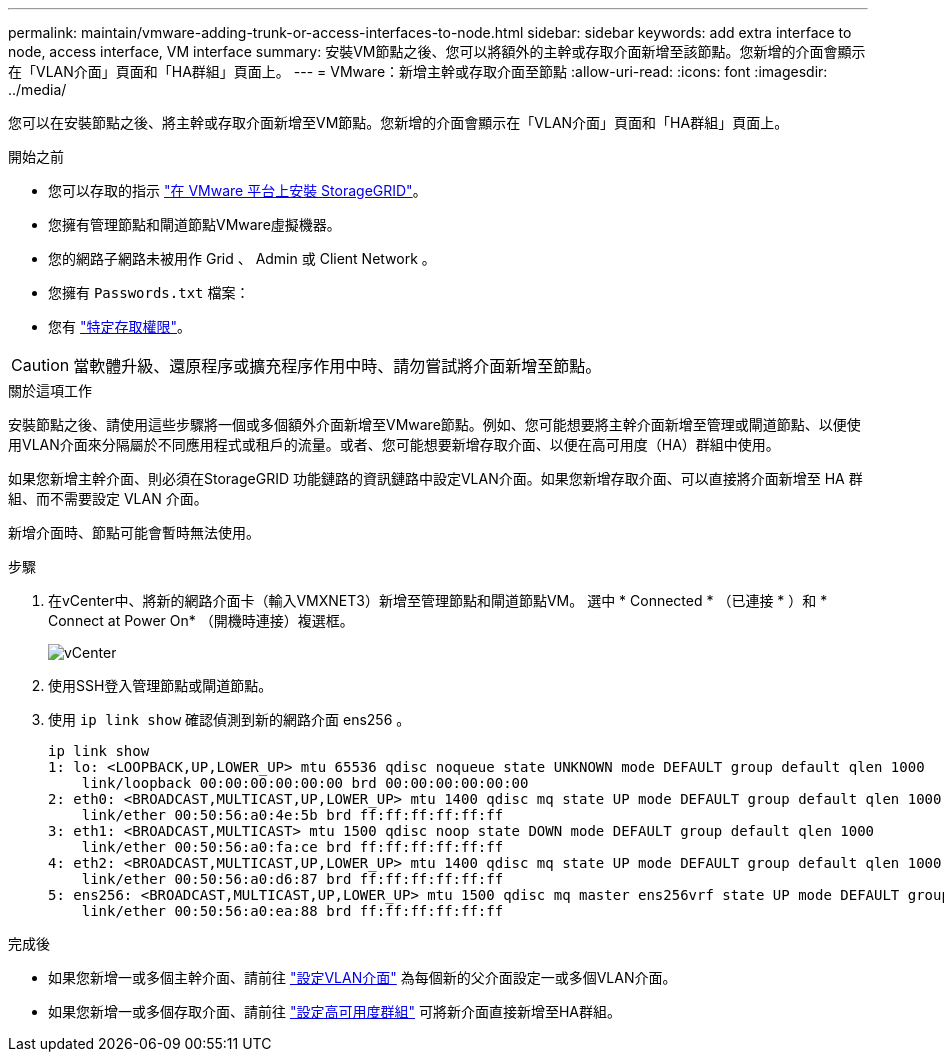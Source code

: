 ---
permalink: maintain/vmware-adding-trunk-or-access-interfaces-to-node.html 
sidebar: sidebar 
keywords: add extra interface to node, access interface, VM interface 
summary: 安裝VM節點之後、您可以將額外的主幹或存取介面新增至該節點。您新增的介面會顯示在「VLAN介面」頁面和「HA群組」頁面上。 
---
= VMware：新增主幹或存取介面至節點
:allow-uri-read: 
:icons: font
:imagesdir: ../media/


[role="lead"]
您可以在安裝節點之後、將主幹或存取介面新增至VM節點。您新增的介面會顯示在「VLAN介面」頁面和「HA群組」頁面上。

.開始之前
* 您可以存取的指示 link:../vmware/index.html["在 VMware 平台上安裝 StorageGRID"]。
* 您擁有管理節點和閘道節點VMware虛擬機器。
* 您的網路子網路未被用作 Grid 、 Admin 或 Client Network 。
* 您擁有 `Passwords.txt` 檔案：
* 您有 link:../admin/admin-group-permissions.html["特定存取權限"]。



CAUTION: 當軟體升級、還原程序或擴充程序作用中時、請勿嘗試將介面新增至節點。

.關於這項工作
安裝節點之後、請使用這些步驟將一個或多個額外介面新增至VMware節點。例如、您可能想要將主幹介面新增至管理或閘道節點、以便使用VLAN介面來分隔屬於不同應用程式或租戶的流量。或者、您可能想要新增存取介面、以便在高可用度（HA）群組中使用。

如果您新增主幹介面、則必須在StorageGRID 功能鏈路的資訊鏈路中設定VLAN介面。如果您新增存取介面、可以直接將介面新增至 HA 群組、而不需要設定 VLAN 介面。

新增介面時、節點可能會暫時無法使用。

.步驟
. 在vCenter中、將新的網路介面卡（輸入VMXNET3）新增至管理節點和閘道節點VM。  選中 * Connected * （已連接 * ）和 * Connect at Power On* （開機時連接）複選框。
+
image::../media/vcenter.png[vCenter]

. 使用SSH登入管理節點或閘道節點。
. 使用 `ip link show` 確認偵測到新的網路介面 ens256 。
+
[listing]
----
ip link show
1: lo: <LOOPBACK,UP,LOWER_UP> mtu 65536 qdisc noqueue state UNKNOWN mode DEFAULT group default qlen 1000
    link/loopback 00:00:00:00:00:00 brd 00:00:00:00:00:00
2: eth0: <BROADCAST,MULTICAST,UP,LOWER_UP> mtu 1400 qdisc mq state UP mode DEFAULT group default qlen 1000
    link/ether 00:50:56:a0:4e:5b brd ff:ff:ff:ff:ff:ff
3: eth1: <BROADCAST,MULTICAST> mtu 1500 qdisc noop state DOWN mode DEFAULT group default qlen 1000
    link/ether 00:50:56:a0:fa:ce brd ff:ff:ff:ff:ff:ff
4: eth2: <BROADCAST,MULTICAST,UP,LOWER_UP> mtu 1400 qdisc mq state UP mode DEFAULT group default qlen 1000
    link/ether 00:50:56:a0:d6:87 brd ff:ff:ff:ff:ff:ff
5: ens256: <BROADCAST,MULTICAST,UP,LOWER_UP> mtu 1500 qdisc mq master ens256vrf state UP mode DEFAULT group default qlen 1000
    link/ether 00:50:56:a0:ea:88 brd ff:ff:ff:ff:ff:ff
----


.完成後
* 如果您新增一或多個主幹介面、請前往 link:../admin/configure-vlan-interfaces.html["設定VLAN介面"] 為每個新的父介面設定一或多個VLAN介面。
* 如果您新增一或多個存取介面、請前往 link:../admin/configure-high-availability-group.html["設定高可用度群組"] 可將新介面直接新增至HA群組。

